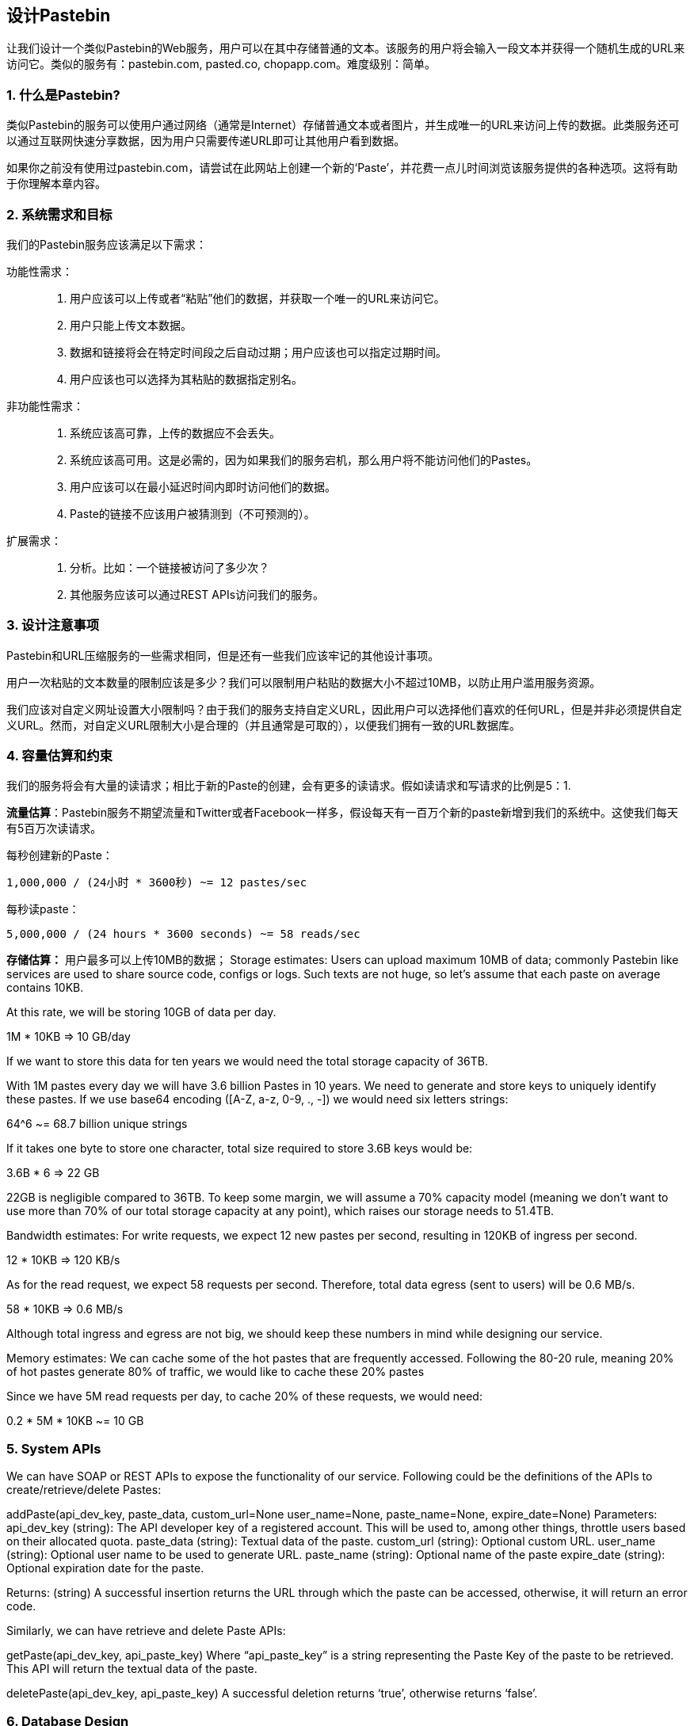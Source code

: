 == 设计Pastebin
让我们设计一个类似Pastebin的Web服务，用户可以在其中存储普通的文本。该服务的用户将会输入一段文本并获得一个随机生成的URL来访问它。类似的服务有：pastebin.com, pasted.co, chopapp.com。难度级别：简单。

=== 1. 什么是Pastebin?

类似Pastebin的服务可以使用户通过网络（通常是Internet）存储普通文本或者图片，并生成唯一的URL来访问上传的数据。此类服务还可以通过互联网快速分享数据，因为用户只需要传递URL即可让其他用户看到数据。

如果你之前没有使用过pastebin.com，请尝试在此网站上创建一个新的‘Paste’，并花费一点儿时间浏览该服务提供的各种选项。这将有助于你理解本章内容。

=== 2. 系统需求和目标

我们的Pastebin服务应该满足以下需求：

功能性需求：::

. 用户应该可以上传或者“粘贴”他们的数据，并获取一个唯一的URL来访问它。
. 用户只能上传文本数据。
. 数据和链接将会在特定时间段之后自动过期；用户应该也可以指定过期时间。
. 用户应该也可以选择为其粘贴的数据指定别名。

非功能性需求：::

. 系统应该高可靠，上传的数据应不会丢失。
. 系统应该高可用。这是必需的，因为如果我们的服务宕机，那么用户将不能访问他们的Pastes。
. 用户应该可以在最小延迟时间内即时访问他们的数据。
. Paste的链接不应该用户被猜测到（不可预测的）。

扩展需求：::

. 分析。比如：一个链接被访问了多少次？
. 其他服务应该可以通过REST APIs访问我们的服务。

=== 3. 设计注意事项

Pastebin和URL压缩服务的一些需求相同，但是还有一些我们应该牢记的其他设计事项。

用户一次粘贴的文本数量的限制应该是多少？我们可以限制用户粘贴的数据大小不超过10MB，以防止用户滥用服务资源。

我们应该对自定义网址设置大小限制吗？由于我们的服务支持自定义URL，因此用户可以选择他们喜欢的任何URL，但是并非必须提供自定义URL。然而，对自定义URL限制大小是合理的（并且通常是可取的），以便我们拥有一致的URL数据库。

=== 4. 容量估算和约束

我们的服务将会有大量的读请求；相比于新的Paste的创建，会有更多的读请求。假如读请求和写请求的比例是5：1.

*流量估算*：Pastebin服务不期望流量和Twitter或者Facebook一样多，假设每天有一百万个新的paste新增到我们的系统中。这使我们每天有5百万次读请求。

每秒创建新的Paste：

[source, text]
====
    1,000,000 / (24小时 * 3600秒) ~= 12 pastes/sec
====

每秒读paste：

[source, text]
====
    5,000,000 / (24 hours * 3600 seconds) ~= 58 reads/sec
====

*存储估算：* 用户最多可以上传10MB的数据；
Storage estimates: Users can upload maximum 10MB of data; commonly Pastebin like services are used to share source code, configs or logs. Such texts are not huge, so let’s assume that each paste on average  contains  10KB.

At this rate, we will be storing 10GB of data per day.

1M * 10KB => 10 GB/day

If we want to store this data for ten years we would need the total storage capacity of 36TB.

With 1M pastes every day we will have 3.6 billion Pastes in 10 years. We need to generate and store keys to uniquely identify these pastes. If we use base64 encoding ([A-Z, a-z, 0-9, ., -]) we would need six letters strings:

64^6 ~= 68.7 billion unique strings

If it takes one byte to store one character, total size required to store 3.6B keys would be:

3.6B * 6 => 22 GB

22GB is negligible compared to 36TB. To keep some margin, we will assume a 70% capacity model (meaning we don’t want to use more than 70% of our total storage capacity at any point), which raises our storage needs to 51.4TB.

Bandwidth estimates: For write requests, we expect 12 new pastes per second, resulting in 120KB of ingress per second.

12 * 10KB => 120 KB/s

As for the read request, we expect 58 requests per second. Therefore, total data egress (sent to users) will be 0.6 MB/s.

58 * 10KB => 0.6 MB/s

Although total ingress and egress are not big, we should keep these numbers in mind while designing our service.

Memory estimates: We can cache some of the hot pastes that are frequently accessed. Following the 80-20 rule, meaning 20% of hot pastes generate 80% of traffic, we would like to cache these 20% pastes

Since we have 5M read requests per day, to cache 20% of these requests, we would need:

0.2 * 5M * 10KB ~= 10 GB

=== 5. System APIs

We can have SOAP or REST APIs to expose the functionality of our service. Following could be the definitions of the APIs to create/retrieve/delete Pastes:

addPaste(api_dev_key, paste_data, custom_url=None user_name=None, paste_name=None, expire_date=None)
Parameters:
api_dev_key (string): The API developer key of a registered account. This will be used to, among other things, throttle users based on their allocated quota.
paste_data (string): Textual data of the paste.
custom_url (string): Optional custom URL.
user_name (string): Optional user name to be used to generate URL. paste_name (string): Optional name of the paste
expire_date (string): Optional expiration date for the paste.

Returns: (string)
A successful insertion returns the URL through which the paste can be accessed, otherwise, it will return an error code.

Similarly, we can have retrieve and delete Paste APIs:

getPaste(api_dev_key, api_paste_key)
Where “api_paste_key” is a string representing the Paste Key of the paste to be retrieved. This API will
return the textual data of the paste.

deletePaste(api_dev_key,  api_paste_key)
A successful deletion returns ‘true’, otherwise returns ‘false’.

=== 6. Database Design

A few observations about the nature of the data we are storing:

1.	We need to store billions of records.
2.	Each metadata object we are storing would be small (less than 100 bytes).
3.	Each paste object we are storing can be of medium size (it can be a few MB).
4.	There are no relationships between records, except if we want to store which user created what Paste.

5.	Our service is read-heavy.


Database  Schema:

We would need two tables, one for storing information about the Pastes and the other for users’ data.


Paste

User


pPK >URLHash: varchar(16)</span> <spPaKn>UserID: int</span>

pan>ContentKey: varchar(512)</span><span>Name: varchar(20)</span> pan>ExpirationDate: datatime</span><span>Email: varchar(32)</span>

ot supported by viewer] pan>CreationDate: datetime</span>

CreationDate: datetime<br>

<span>LastLogin: datatime</span>




Here, ‘URlHash’ is the URL equivalent of the TinyURL and ‘ContentKey’ is the object key storing the contents of the paste.

=== 7. High Level Design

At a high level, we need an application layer that will serve all the read and write requests. Application layer will talk to a storage layer to store and retrieve data. We can segregate our storage layer with one database storing metadata related to each paste, users, etc., while the other storing the paste contents in some object storage (like Amazon S3). This division of data will also allow us to scale them  individually.


image::../image/metadata-storage.png[]

Metadata storage

=== 8. Component Design

a.	Application layer

Our application layer will process all incoming and outgoing requests. The application servers will be talking to the backend data store components to serve the requests.

How to handle a write request? Upon receiving a write request, our application server will generate a six-letter random string, which would serve as the key of the paste (if the user has not provided a custom key). The application server will then store the contents of the paste and the generated key in the database. After the successful insertion, the server can return the key to the user. One possible problem here could be that the insertion fails because of a duplicate key. Since we are generating a random key, there is a possibility that the newly generated key could match an existing one. In that case, we should regenerate a new key and try again. We should keep retrying until we don’t see failure due to the duplicate key. We should return an error to the user if the custom key they have provided is already present in our database.

Another solution of the above problem could be to run a standalone Key Generation Service (KGS) that generates random six letters strings beforehand and stores them in a database (let’s call it key-DB). Whenever we want to store a new paste, we will just take one of the already generated keys and use it. This approach will make things quite simple and fast since we will not be worrying about duplications or collisions. KGS will make sure all the keys inserted in key-DB are unique. KGS can use two tables to store keys, one for keys that are not used yet and one for all the used keys. As soon as KGS gives some keys to an application server, it can move these to the used keys table. KGS can always keep some keys in memory so that whenever a server needs them, it can quickly provide them. As soon as KGS loads some keys in memory, it can move them to the used keys table, this way we can make sure each server gets unique keys. If KGS dies before using all the keys loaded in memory, we will be wasting those keys. We can ignore these keys given that we have a huge number of them.

Isn’t KGS a single point of failure? Yes, it is. To solve this, we can have a standby replica of KGS and whenever the primary server dies it can take over to generate and provide keys.

Can each app server cache some keys from key-DB? Yes, this can surely speed things up. Although in this case, if the application server dies before consuming all the keys, we will end up losing those keys. This could be acceptable since we have 68B unique six letters keys, which are a lot more than we require.

How does it handle a paste read request? Upon receiving a read paste request, the application service layer contacts the datastore. The datastore searches for the key, and if it is found, returns the paste’s contents. Otherwise, an error code is returned.

b.	Datastore layer

We can divide our datastore layer into two:

1.	Metadata database: We can use a relational database like MySQL or a Distributed Key-Value store like Dynamo or Cassandra.
2.	Object storage: We can store our contents in an Object Storage like Amazon’s S3. Whenever we
feel like hitting our full capacity on content storage, we can easily increase it by adding more servers.


image::../image/detailed-component-design-for-pastebin.png[]

Detailed component design for Pastebin



=== 9. Purging or DB Cleanup

Please see Designing a URLShortening service.

=== 10.	Data Partitioning and Replication

Please see Designing a URLShortening service.

=== 11.	Cache and Load Balancer

Please see Designing a URLShortening service.

=== 12.	Security and Permissions

Please see Designing a URLShortening service.
